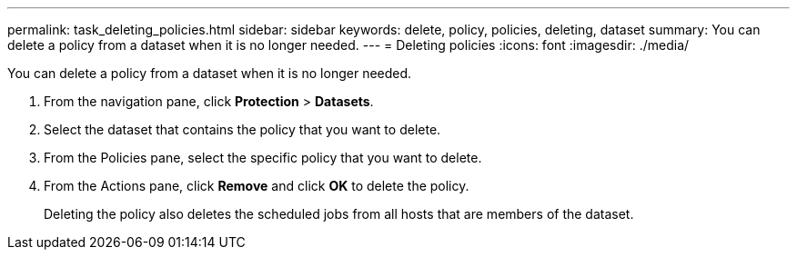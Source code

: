 ---
permalink: task_deleting_policies.html
sidebar: sidebar
keywords: delete, policy, policies, deleting, dataset
summary: You can delete a policy from a dataset when it is no longer needed.
---
= Deleting policies
:icons: font
:imagesdir: ./media/

[.lead]
You can delete a policy from a dataset when it is no longer needed.

. From the navigation pane, click *Protection* > *Datasets*.
. Select the dataset that contains the policy that you want to delete.
. From the Policies pane, select the specific policy that you want to delete.
. From the Actions pane, click *Remove* and click *OK* to delete the policy.
+
Deleting the policy also deletes the scheduled jobs from all hosts that are members of the dataset.
